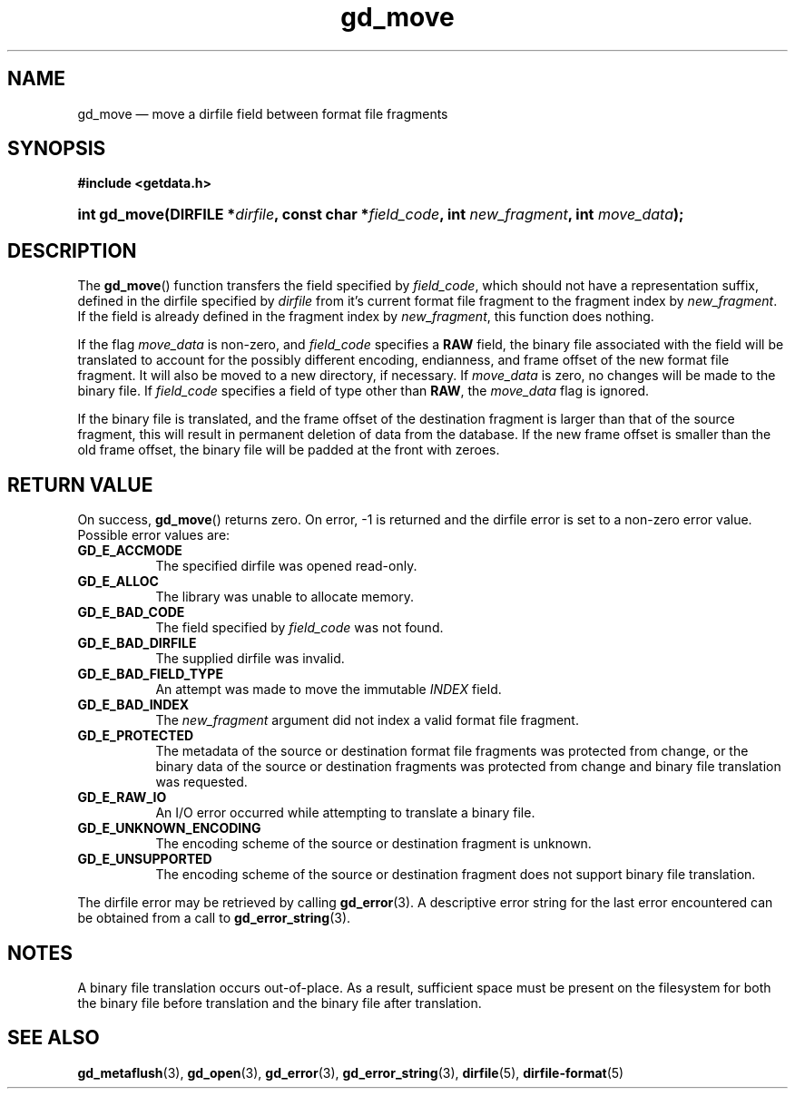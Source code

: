 .\" gd_move.3.  The gd_move man page.
.\"
.\" (C) 2008, 2009, 2010 D. V. Wiebe
.\"
.\""""""""""""""""""""""""""""""""""""""""""""""""""""""""""""""""""""""""
.\"
.\" This file is part of the GetData project.
.\"
.\" Permission is granted to copy, distribute and/or modify this document
.\" under the terms of the GNU Free Documentation License, Version 1.2 or
.\" any later version published by the Free Software Foundation; with no
.\" Invariant Sections, with no Front-Cover Texts, and with no Back-Cover
.\" Texts.  A copy of the license is included in the `COPYING.DOC' file
.\" as part of this distribution.
.\"
.TH gd_move 3 "25 May 2010" "Version 0.7.0" "GETDATA"
.SH NAME
gd_move \(em move a dirfile field between format file fragments
.SH SYNOPSIS
.B #include <getdata.h>
.HP
.nh
.ad l
.BI "int gd_move(DIRFILE *" dirfile ", const char"
.BI * field_code ", int " new_fragment ", int " move_data );
.hy
.ad n
.SH DESCRIPTION
The
.BR gd_move ()
function transfers the field specified by
.IR field_code ,
which should not have a representation suffix, defined in the dirfile
specified by
.IR dirfile
from it's current format file fragment to the fragment index by
.IR new_fragment .
If the field is already defined in the fragment index by
.IR new_fragment ,
this function does nothing.

If the flag
.I move_data
is non-zero, and
.I field_code
specifies a
.B RAW
field, the binary file associated with the field will be translated to account
for the possibly different encoding, endianness, and frame offset of the
new format file fragment.  It will also be moved to a new directory, if
necessary.  If
.I move_data
is zero, no changes will be made to the binary file.  If
.I field_code
specifies a field of type other than
.BR RAW ,
the
.I move_data
flag is ignored.

If the binary file is translated, and the frame offset of the destination
fragment is larger than that of the source fragment, this will result in
permanent deletion of data from the database.  If the new frame offset is
smaller than the old frame offset, the binary file will be padded at the front
with zeroes.

.SH RETURN VALUE
On success,
.BR gd_move ()
returns zero.  On error, -1 is returned and the dirfile error is set to a
non-zero error value.  Possible error values are:
.TP 8
.B GD_E_ACCMODE
The specified dirfile was opened read-only.
.TP
.B GD_E_ALLOC
The library was unable to allocate memory.
.TP
.B GD_E_BAD_CODE
The field specified by
.I field_code
was not found.
.TP
.B GD_E_BAD_DIRFILE
The supplied dirfile was invalid.
.TP
.B GD_E_BAD_FIELD_TYPE
An attempt was made to move the immutable
.I INDEX
field.
.TP
.B GD_E_BAD_INDEX
The
.I new_fragment
argument did not index a valid format file fragment.
.TP
.B GD_E_PROTECTED
The metadata of the source or destination format file fragments was protected
from change, or the binary data of the source or destination fragments was
protected from change and binary file translation was requested.
.TP
.B GD_E_RAW_IO
An I/O error occurred while attempting to translate a binary file.
.TP
.B GD_E_UNKNOWN_ENCODING
The encoding scheme of the source or destination fragment is unknown.
.TP
.B GD_E_UNSUPPORTED
The encoding scheme of the source or destination fragment does not support
binary file translation.
.P
The dirfile error may be retrieved by calling
.BR gd_error (3).
A descriptive error string for the last error encountered can be obtained from
a call to
.BR gd_error_string (3).
.SH NOTES
A binary file translation occurs out-of-place.  As a result, sufficient space
must be present on the filesystem for both the binary file before translation
and the binary file after translation.
.SH SEE ALSO
.BR gd_metaflush (3),
.BR gd_open (3),
.BR gd_error (3),
.BR gd_error_string (3),
.BR dirfile (5),
.BR dirfile-format (5)
